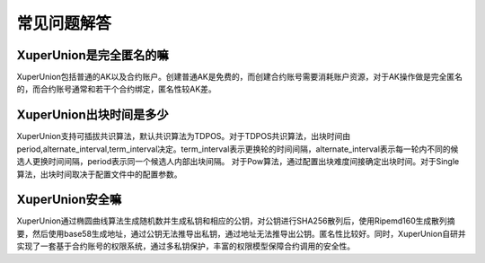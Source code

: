 
常见问题解答
============

XuperUnion是完全匿名的嘛
------------------------

XuperUnion包括普通的AK以及合约账户。创建普通AK是免费的，而创建合约账号需要消耗账户资源，对于AK操作做是完全匿名的，而合约账号通常和若干个合约绑定，匿名性较AK差。

XuperUnion出块时间是多少
------------------------

XuperUnion支持可插拔共识算法，默认共识算法为TDPOS。对于TDPOS共识算法，出块时间由period,alternate_interval,term_interval决定。term_interval表示更换轮的时间间隔，alternate_interval表示每一轮内不同的候选人更换时间间隔，period表示同一个候选人内部出块间隔。 对于Pow算法，通过配置出块难度间接确定出块时间。对于Single算法，出块时间取决于配置文件中的配置参数。

XuperUnion安全嘛
----------------
XuperUnion通过椭圆曲线算法生成随机数并生成私钥和相应的公钥，对公钥进行SHA256散列后，使用Ripemd160生成散列摘要，然后使用base58生成地址，通过公钥无法推导出私钥，通过地址无法推导出公钥。匿名性比较好。同时，XuperUnion自研并实现了一套基于合约账号的权限系统，通过多私钥保护，丰富的权限模型保障合约调用的安全性。
